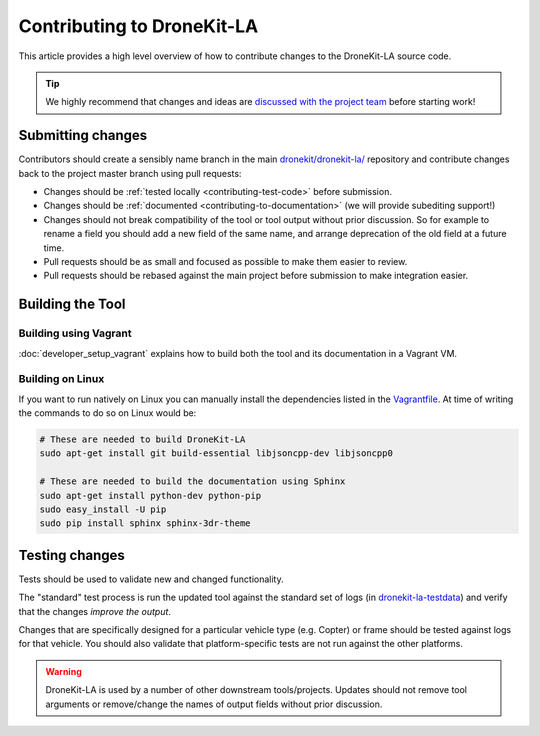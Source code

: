 .. _contributing_tool:

===========================
Contributing to DroneKit-LA
===========================

This article provides a high level overview of how to contribute changes to the DroneKit-LA source code.

.. tip::
   
    We highly recommend that changes and ideas are `discussed with the project team 
    <https://github.com/dronekit/dronekit-la/issues>`_ before starting work! 


Submitting changes
==================

Contributors should create a sensibly name branch in the main 
`dronekit/dronekit-la/ <https://github.com/dronekit/dronekit-la>`_ 
repository and contribute changes back to the project master branch using pull requests:

* Changes should be :ref:`tested locally <contributing-test-code>` before submission.
* Changes should be :ref:`documented <contributing-to-documentation>` (we will provide subediting support!)
* Changes should not break compatibility of the tool or tool output without prior discussion. So for example
  to rename a field you should add a new field of the same name, and arrange deprecation of the old field at
  a future time.
* Pull requests should be as small and focused as possible to make them easier to review.
* Pull requests should be rebased against the main project before submission to make integration easier.



Building the Tool
=================

Building using Vagrant
----------------------

:doc:`developer_setup_vagrant` explains how to build both the tool and its documentation in a Vagrant VM. 


Building on Linux
-----------------

If you want to run natively on Linux you can manually install the dependencies listed in the 
`Vagrantfile <https://github.com/dronekit/dronekit-la/blob/master/Vagrantfile>`_. At time of writing the
commands to do so on Linux would be:

.. code-block:: bash
       
    # These are needed to build DroneKit-LA
    sudo apt-get install git build-essential libjsoncpp-dev libjsoncpp0

    # These are needed to build the documentation using Sphinx
    sudo apt-get install python-dev python-pip
    sudo easy_install -U pip
    sudo pip install sphinx sphinx-3dr-theme

.. _contributing-test-code:

Testing changes
===============

Tests should be used to validate new and changed functionality.

The "standard" test process is run the updated tool against the standard set of logs 
(in `dronekit-la-testdata <https://github.com/dronekit/dronekit-la-testdata>`_) and
verify that the changes *improve the output*.

Changes that are specifically designed for a particular vehicle type (e.g. Copter) or frame
should be tested against logs for that vehicle. You should also validate that platform-specific
tests are not run against the other platforms.

.. warning::

    DroneKit-LA is used by a number of other downstream tools/projects. Updates should 
    not remove tool arguments or remove/change the names of output fields without prior discussion.
